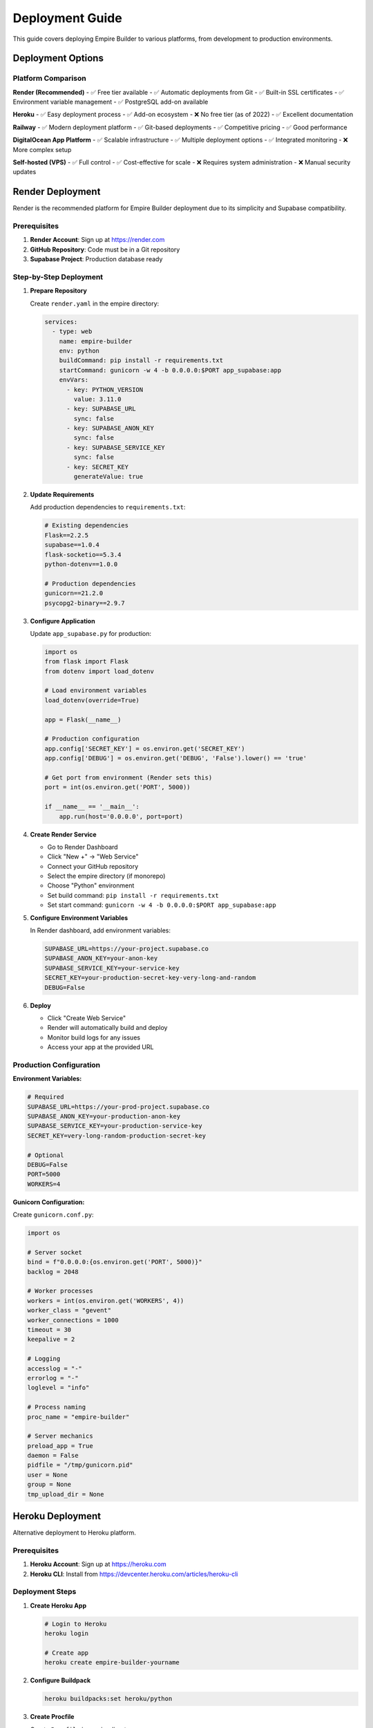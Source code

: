 Deployment Guide
================

This guide covers deploying Empire Builder to various platforms, from development to production environments.

Deployment Options
------------------

Platform Comparison
~~~~~~~~~~~~~~~~~~~

**Render (Recommended)**
- ✅ Free tier available
- ✅ Automatic deployments from Git
- ✅ Built-in SSL certificates
- ✅ Environment variable management
- ✅ PostgreSQL add-on available

**Heroku**
- ✅ Easy deployment process
- ✅ Add-on ecosystem
- ❌ No free tier (as of 2022)
- ✅ Excellent documentation

**Railway**
- ✅ Modern deployment platform
- ✅ Git-based deployments
- ✅ Competitive pricing
- ✅ Good performance

**DigitalOcean App Platform**
- ✅ Scalable infrastructure
- ✅ Multiple deployment options
- ✅ Integrated monitoring
- ❌ More complex setup

**Self-hosted (VPS)**
- ✅ Full control
- ✅ Cost-effective for scale
- ❌ Requires system administration
- ❌ Manual security updates

Render Deployment
-----------------

Render is the recommended platform for Empire Builder deployment due to its simplicity and Supabase compatibility.

Prerequisites
~~~~~~~~~~~~~

1. **Render Account**: Sign up at https://render.com
2. **GitHub Repository**: Code must be in a Git repository
3. **Supabase Project**: Production database ready

Step-by-Step Deployment
~~~~~~~~~~~~~~~~~~~~~~~

1. **Prepare Repository**

   Create ``render.yaml`` in the empire directory:

   .. code-block:: yaml

      services:
        - type: web
          name: empire-builder
          env: python
          buildCommand: pip install -r requirements.txt
          startCommand: gunicorn -w 4 -b 0.0.0.0:$PORT app_supabase:app
          envVars:
            - key: PYTHON_VERSION
              value: 3.11.0
            - key: SUPABASE_URL
              sync: false
            - key: SUPABASE_ANON_KEY
              sync: false
            - key: SUPABASE_SERVICE_KEY
              sync: false
            - key: SECRET_KEY
              generateValue: true

2. **Update Requirements**

   Add production dependencies to ``requirements.txt``:

   .. code-block:: text

      # Existing dependencies
      Flask==2.2.5
      supabase==1.0.4
      flask-socketio==5.3.4
      python-dotenv==1.0.0
      
      # Production dependencies
      gunicorn==21.2.0
      psycopg2-binary==2.9.7

3. **Configure Application**

   Update ``app_supabase.py`` for production:

   .. code-block:: python

      import os
      from flask import Flask
      from dotenv import load_dotenv

      # Load environment variables
      load_dotenv(override=True)

      app = Flask(__name__)
      
      # Production configuration
      app.config['SECRET_KEY'] = os.environ.get('SECRET_KEY')
      app.config['DEBUG'] = os.environ.get('DEBUG', 'False').lower() == 'true'
      
      # Get port from environment (Render sets this)
      port = int(os.environ.get('PORT', 5000))
      
      if __name__ == '__main__':
          app.run(host='0.0.0.0', port=port)

4. **Create Render Service**

   - Go to Render Dashboard
   - Click "New +" → "Web Service"
   - Connect your GitHub repository
   - Select the empire directory (if monorepo)
   - Choose "Python" environment
   - Set build command: ``pip install -r requirements.txt``
   - Set start command: ``gunicorn -w 4 -b 0.0.0.0:$PORT app_supabase:app``

5. **Configure Environment Variables**

   In Render dashboard, add environment variables:

   .. code-block:: text

      SUPABASE_URL=https://your-project.supabase.co
      SUPABASE_ANON_KEY=your-anon-key
      SUPABASE_SERVICE_KEY=your-service-key
      SECRET_KEY=your-production-secret-key-very-long-and-random
      DEBUG=False

6. **Deploy**

   - Click "Create Web Service"
   - Render will automatically build and deploy
   - Monitor build logs for any issues
   - Access your app at the provided URL

Production Configuration
~~~~~~~~~~~~~~~~~~~~~~~~

**Environment Variables:**

.. code-block:: bash

   # Required
   SUPABASE_URL=https://your-prod-project.supabase.co
   SUPABASE_ANON_KEY=your-production-anon-key
   SUPABASE_SERVICE_KEY=your-production-service-key
   SECRET_KEY=very-long-random-production-secret-key
   
   # Optional
   DEBUG=False
   PORT=5000
   WORKERS=4

**Gunicorn Configuration:**

Create ``gunicorn.conf.py``:

.. code-block:: python

   import os

   # Server socket
   bind = f"0.0.0.0:{os.environ.get('PORT', 5000)}"
   backlog = 2048

   # Worker processes
   workers = int(os.environ.get('WORKERS', 4))
   worker_class = "gevent"
   worker_connections = 1000
   timeout = 30
   keepalive = 2

   # Logging
   accesslog = "-"
   errorlog = "-"
   loglevel = "info"

   # Process naming
   proc_name = "empire-builder"

   # Server mechanics
   preload_app = True
   daemon = False
   pidfile = "/tmp/gunicorn.pid"
   user = None
   group = None
   tmp_upload_dir = None

Heroku Deployment
-----------------

Alternative deployment to Heroku platform.

Prerequisites
~~~~~~~~~~~~~

1. **Heroku Account**: Sign up at https://heroku.com
2. **Heroku CLI**: Install from https://devcenter.heroku.com/articles/heroku-cli

Deployment Steps
~~~~~~~~~~~~~~~~

1. **Create Heroku App**

   .. code-block:: bash

      # Login to Heroku
      heroku login

      # Create app
      heroku create empire-builder-yourname

2. **Configure Buildpack**

   .. code-block:: bash

      heroku buildpacks:set heroku/python

3. **Create Procfile**

   Create ``Procfile`` in empire directory:

   .. code-block:: text

      web: gunicorn -w 4 -b 0.0.0.0:$PORT app_supabase:app
      worker: python worker.py  # If you have background tasks

4. **Set Environment Variables**

   .. code-block:: bash

      heroku config:set SUPABASE_URL=https://your-project.supabase.co
      heroku config:set SUPABASE_ANON_KEY=your-anon-key
      heroku config:set SUPABASE_SERVICE_KEY=your-service-key
      heroku config:set SECRET_KEY=your-production-secret-key-very-long-and-random

5. **Deploy**

   .. code-block:: bash

      # Add Heroku remote
      heroku git:remote -a empire-builder-yourname

      # Deploy
      git push heroku main

Docker Deployment
-----------------

Containerized deployment for any platform supporting Docker.

Dockerfile
~~~~~~~~~~

Create ``Dockerfile`` in empire directory:

.. code-block:: dockerfile

   FROM python:3.11-slim

   # Set working directory
   WORKDIR /app

   # Install system dependencies
   RUN apt-get update && apt-get install -y \
       gcc \
       && rm -rf /var/lib/apt/lists/*

   # Copy requirements and install Python dependencies
   COPY requirements.txt .
   RUN pip install --no-cache-dir -r requirements.txt

   # Copy application code
   COPY . .

   # Create non-root user
   RUN useradd --create-home --shell /bin/bash app \
       && chown -R app:app /app
   USER app

   # Expose port
   EXPOSE 5000

   # Health check
   HEALTHCHECK --interval=30s --timeout=30s --start-period=5s --retries=3 \
       CMD curl -f http://localhost:5000/health || exit 1

   # Start application
   CMD ["gunicorn", "-w", "4", "-b", "0.0.0.0:5000", "app_supabase:app"]

Docker Compose
~~~~~~~~~~~~~~

For local development with Docker:

.. code-block:: yaml

   version: '3.8'

   services:
     web:
       build: .
       ports:
         - "5000:5000"
       environment:
         - SUPABASE_URL=${SUPABASE_URL}
         - SUPABASE_ANON_KEY=${SUPABASE_ANON_KEY}
         - SUPABASE_SERVICE_KEY=${SUPABASE_SERVICE_KEY}
         - SECRET_KEY=${SECRET_KEY}
         - DEBUG=True
       volumes:
         - .:/app
       depends_on:
         - redis

     redis:
       image: redis:7-alpine
       ports:
         - "6379:6379"

Build and Run
~~~~~~~~~~~~~

.. code-block:: bash

   # Build image
   docker build -t empire-builder .

   # Run container
   docker run -p 5000:5000 \
     -e SUPABASE_URL=your-url \
     -e SUPABASE_ANON_KEY=your-key \
     -e SUPABASE_SERVICE_KEY=your-service-key \
     -e SECRET_KEY=your-secret \
     empire-builder

   # Or use docker-compose
   docker-compose up

Self-Hosted Deployment
----------------------

Deploy on your own VPS or dedicated server.

Server Setup (Ubuntu 20.04+)
~~~~~~~~~~~~~~~~~~~~~~~~~~~~~

1. **Update System**

   .. code-block:: bash

      sudo apt update && sudo apt upgrade -y

2. **Install Dependencies**

   .. code-block:: bash

      # Python and pip
      sudo apt install python3.11 python3.11-pip python3.11-venv -y

      # Nginx (reverse proxy)
      sudo apt install nginx -y

      # Supervisor (process management)
      sudo apt install supervisor -y

      # SSL certificates
      sudo apt install certbot python3-certbot-nginx -y

3. **Create Application User**

   .. code-block:: bash

      sudo useradd --system --shell /bin/bash --home /opt/empire empire
      sudo mkdir -p /opt/empire
      sudo chown empire:empire /opt/empire

4. **Deploy Application**

   .. code-block:: bash

      # Switch to app user
      sudo -u empire -i

      # Clone repository
      cd /opt/empire
      git clone https://github.com/logan-code-del/empire-builder-game.git
      cd empire-builder-game

      # Create virtual environment
      python3.11 -m venv venv
      source venv/bin/activate

      # Install dependencies
      pip install -r requirements.txt

      # Configure environment
      cp .env.template .env
      # Edit .env with production values

Nginx Configuration
~~~~~~~~~~~~~~~~~~~

Create ``/etc/nginx/sites-available/empire-builder``:

.. code-block:: nginx

   server {
       listen 80;
       server_name empire-builder.onrender.com;

       location / {
           proxy_pass http://127.0.0.1:5000;
           proxy_set_header Host $host;
           proxy_set_header X-Real-IP $remote_addr;
           proxy_set_header X-Forwarded-For $proxy_add_x_forwarded_for;
           proxy_set_header X-Forwarded-Proto $scheme;
       }

       location /socket.io/ {
           proxy_pass http://127.0.0.1:5000;
           proxy_http_version 1.1;
           proxy_set_header Upgrade $http_upgrade;
           proxy_set_header Connection "upgrade";
           proxy_set_header Host $host;
           proxy_set_header X-Real-IP $remote_addr;
           proxy_set_header X-Forwarded-For $proxy_add_x_forwarded_for;
           proxy_set_header X-Forwarded-Proto $scheme;
       }
   }

Enable the site:

.. code-block:: bash

   sudo ln -s /etc/nginx/sites-available/empire-builder /etc/nginx/sites-enabled/
   sudo nginx -t
   sudo systemctl reload nginx

Supervisor Configuration
~~~~~~~~~~~~~~~~~~~~~~~~

Create ``/etc/supervisor/conf.d/empire-builder.conf``:

.. code-block:: ini

   [program:empire-builder]
   command=/opt/empire/strategic-pro/empire/venv/bin/gunicorn -w 4 -b 127.0.0.1:5000 app_supabase:app
   directory=/opt/empire/strategic-pro/empire
   user=empire
   autostart=true
   autorestart=true
   redirect_stderr=true
   stdout_logfile=/var/log/empire-builder.log
   environment=PATH="/opt/empire/strategic-pro/empire/venv/bin"

Start the service:

.. code-block:: bash

   sudo supervisorctl reread
   sudo supervisorctl update
   sudo supervisorctl start empire-builder

SSL Certificate
~~~~~~~~~~~~~~~

.. code-block:: bash

   # Get SSL certificate
   sudo certbot --nginx -d empire-builder.onrender.com

   # Auto-renewal (add to crontab)
   sudo crontab -e
   # Add: 0 12 * * * /usr/bin/certbot renew --quiet

Monitoring and Maintenance
--------------------------

Health Checks
~~~~~~~~~~~~~

Add health check endpoint to ``app_supabase.py``:

.. code-block:: python

   @app.route('/health')
   def health_check():
       """Health check endpoint for monitoring."""
       try:
           # Test database connection
           result = supabase_config.get_supabase_client().table('users').select('count').limit(1).execute()
           
           return jsonify({
               'status': 'healthy',
               'timestamp': datetime.now().isoformat(),
               'database': 'connected' if result.data else 'disconnected'
           }), 200
       except Exception as e:
           return jsonify({
               'status': 'unhealthy',
               'error': str(e),
               'timestamp': datetime.now().isoformat()
           }), 503

Logging Configuration
~~~~~~~~~~~~~~~~~~~~~

.. code-block:: python

   import logging
   from logging.handlers import RotatingFileHandler

   if not app.debug:
       # File logging
       file_handler = RotatingFileHandler(
           'logs/empire.log', 
           maxBytes=10240000, 
           backupCount=10
       )
       file_handler.setFormatter(logging.Formatter(
           '%(asctime)s %(levelname)s: %(message)s [in %(pathname)s:%(lineno)d]'
       ))
       file_handler.setLevel(logging.INFO)
       app.logger.addHandler(file_handler)
       
       app.logger.setLevel(logging.INFO)
       app.logger.info('Empire Builder startup')

Backup Strategy
~~~~~~~~~~~~~~~

**Database Backups:**
Supabase provides automatic backups, but you can also create manual backups:

.. code-block:: bash

   # Create backup script
   #!/bin/bash
   DATE=$(date +%Y%m%d_%H%M%S)
   pg_dump $DATABASE_URL > backups/empire_backup_$DATE.sql
   
   # Compress and upload to cloud storage
   gzip backups/empire_backup_$DATE.sql
   aws s3 cp backups/empire_backup_$DATE.sql.gz s3://your-backup-bucket/

**Application Backups:**

.. code-block:: bash

   # Backup application files
   tar -czf empire_app_backup_$(date +%Y%m%d).tar.gz \
     --exclude=venv \
     --exclude=__pycache__ \
     --exclude=.git \
     /opt/empire/strategic-pro/empire

Performance Optimization
------------------------

Application Optimization
~~~~~~~~~~~~~~~~~~~~~~~~

**Caching:**

.. code-block:: python

   from flask_caching import Cache

   cache = Cache(app, config={'CACHE_TYPE': 'redis'})

   @cache.cached(timeout=300)
   def get_leaderboard():
       """Cached leaderboard data."""
       # Expensive database query
       return leaderboard_data

**Database Connection Pooling:**

.. code-block:: python

   # Configure connection pooling in supabase_config.py
   def create_client_with_pooling():
       return create_client(
           url=SUPABASE_URL,
           key=SUPABASE_KEY,
           options=ClientOptions(
               postgrest_client_timeout=10,
               storage_client_timeout=10
           )
       )

**Static File Optimization:**

.. code-block:: nginx

   # In Nginx configuration
   location /static/ {
       alias /opt/empire/strategic-pro/empire/static/;
       expires 1y;
       add_header Cache-Control "public, immutable";
       gzip_static on;
   }

Security Considerations
-----------------------

Application Security
~~~~~~~~~~~~~~~~~~~~

**Environment Variables:**
- Never commit secrets to version control
- Use different keys for each environment
- Rotate keys regularly

**HTTPS Enforcement:**

.. code-block:: python

   from flask_talisman import Talisman

   # Force HTTPS in production
   if not app.debug:
       Talisman(app, force_https=True)

**Rate Limiting:**

.. code-block:: python

   from flask_limiter import Limiter
   from flask_limiter.util import get_remote_address

   limiter = Limiter(
       app,
       key_func=get_remote_address,
       default_limits=["200 per day", "50 per hour"]
   )

   @app.route('/api/login', methods=['POST'])
   @limiter.limit("5 per minute")
   def login():
       # Login logic

Server Security
~~~~~~~~~~~~~~~

**Firewall Configuration:**

.. code-block:: bash

   # UFW firewall setup
   sudo ufw default deny incoming
   sudo ufw default allow outgoing
   sudo ufw allow ssh
   sudo ufw allow 'Nginx Full'
   sudo ufw enable

**Automatic Updates:**

.. code-block:: bash

   # Install unattended-upgrades
   sudo apt install unattended-upgrades
   sudo dpkg-reconfigure -plow unattended-upgrades

**Fail2Ban:**

.. code-block:: bash

   # Install fail2ban
   sudo apt install fail2ban

   # Configure for Nginx
   sudo cp /etc/fail2ban/jail.conf /etc/fail2ban/jail.local
   # Edit jail.local to enable nginx protection

Troubleshooting
---------------

Common Deployment Issues
~~~~~~~~~~~~~~~~~~~~~~~~

**Build Failures:**
- Check Python version compatibility
- Verify all dependencies in requirements.txt
- Review build logs for specific errors

**Runtime Errors:**
- Check environment variables are set
- Verify database connectivity
- Review application logs

**Performance Issues:**
- Monitor resource usage
- Check database query performance
- Implement caching where appropriate

**SSL Certificate Issues:**
- Verify domain DNS settings
- Check certificate expiration
- Ensure port 80 is accessible for renewal

This comprehensive deployment guide covers all major deployment scenarios for Empire Builder, from simple cloud deployments to complex self-hosted setups.
